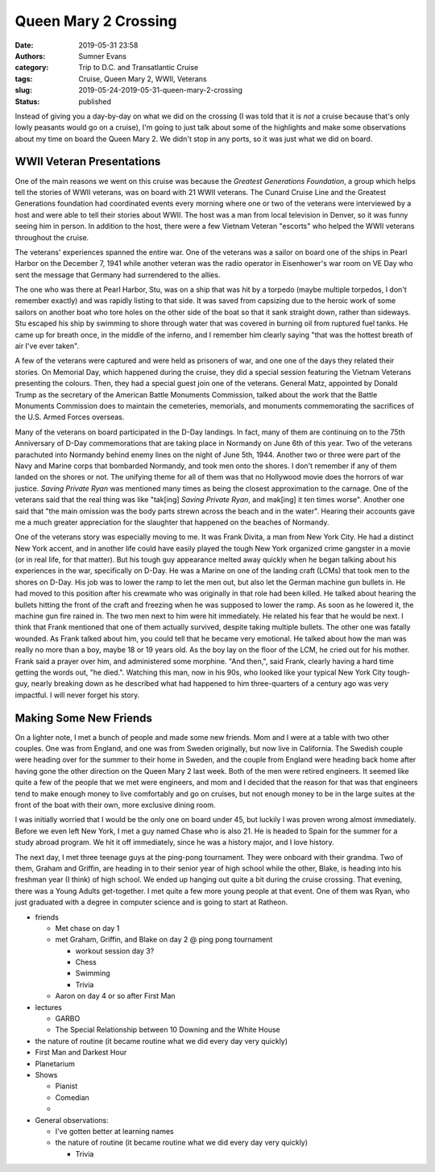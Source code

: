 Queen Mary 2 Crossing
#####################

:date: 2019-05-31 23:58
:authors: Sumner Evans
:category: Trip to D.C. and Transatlantic Cruise
:tags: Cruise, Queen Mary 2, WWII, Veterans
:slug: 2019-05-24-2019-05-31-queen-mary-2-crossing
:status: published

.. role:: strike
    :class: strike

Instead of giving you a day-by-day on what we did on the crossing (I was told
that it is *not* a cruise because that's only lowly peasants would go on a
cruise), I'm going to just talk about some of the highlights and make some
observations about my time on board the Queen Mary 2. We didn't stop in any
ports, so it was just what we did on board.

WWII Veteran Presentations
==========================

One of the main reasons we went on this cruise was because the *Greatest
Generations Foundation*, a group which helps tell the stories of WWII veterans,
was on board with 21 WWII veterans. The Cunard Cruise Line and the Greatest
Generations foundation had coordinated events every morning where one or two of
the veterans were interviewed by a host and were able to tell their stories
about WWII. The host was a man from local television in Denver, so it was funny
seeing him in person. In addition to the host, there were a few Vietnam Veteran
"escorts" who helped the WWII veterans throughout the cruise.

The veterans' experiences spanned the entire war. One of the veterans was a
sailor on board one of the ships in Pearl Harbor on the December 7, 1941 while
another veteran was the radio operator in Eisenhower's war room on VE Day who
sent the message that Germany had surrendered to the allies.

The one who was there at Pearl Harbor, Stu, was on a ship that was hit by a
torpedo (maybe multiple torpedos, I don't remember exactly) and was rapidly
listing to that side. It was saved from capsizing due to the heroic work of some
sailors on another boat who tore holes on the other side of the boat so that it
sank straight down, rather than sideways. Stu escaped his ship by swimming to
shore through water that was covered in burning oil from ruptured fuel tanks.
He came up for breath once, in the middle of the inferno, and I remember him
clearly saying "that was the hottest breath of air I've ever taken".

A few of the veterans were captured and were held as prisoners of war, and one
one of the days they related their stories. On Memorial Day, which happened
during the cruise, they did a special session featuring the Vietnam Veterans
presenting the colours. Then, they had a special guest join one of the veterans.
General Matz, appointed by Donald Trump as the secretary of the American Battle
Monuments Commission, talked about the work that the Battle Monuments Commission
does to maintain the cemeteries, memorials, and monuments commemorating the
sacrifices of the U.S. Armed Forces overseas.

Many of the veterans on board participated in the D-Day landings. In fact, many
of them are continuing on to the 75th Anniversary of D-Day commemorations that
are taking place in Normandy on June 6th of this year. Two of the veterans
parachuted into Normandy behind enemy lines on the night of June 5th, 1944.
Another two or three were part of the Navy and Marine corps that bombarded
Normandy, and took men onto the shores. I don't remember if any of them landed
on the shores or not. The unifying theme for all of them was that no Hollywood
movie does the horrors of war justice. *Saving Private Ryan* was mentioned many
times as being the closest approximation to the carnage. One of the veterans
said that the real thing was like "tak[ing] *Saving Private Ryan*, and mak[ing]
it ten times worse". Another one said that "the main omission was the body parts
strewn across the beach and in the water". Hearing their accounts gave me a much
greater appreciation for the slaughter that happened on the beaches of Normandy.

One of the veterans story was especially moving to me. It was Frank Divita, a
man from New York City. He had a distinct New York accent, and in another life
could have easily played the tough New York organized crime gangster in a movie
(or in real life, for that matter). But his tough guy appearance melted away
quickly when he began talking about his experiences in the war, specifically on
D-Day. He was a Marine on one of the landing craft (LCMs) that took men to the
shores on D-Day. His job was to lower the ramp to let the men out, but also let
the German machine gun bullets in. He had moved to this position after his
crewmate who was originally in that role had been killed. He talked about
hearing the bullets hitting the front of the craft and freezing when he was
supposed to lower the ramp. As soon as he lowered it, the machine gun fire
rained in. The two men next to him were hit immediately. He related his fear
that he would be next. I think that Frank mentioned that one of them actually
survived, despite taking multiple bullets. The other one was fatally wounded. As
Frank talked about him, you could tell that he became very emotional. He talked
about how the man was really no more than a boy, maybe 18 or 19 years old. As
the boy lay on the floor of the LCM, he cried out for his mother. Frank said a
prayer over him, and administered some morphine. "And then,", said Frank,
clearly having a hard time getting the words out, "he died.". Watching this man,
now in his 90s, who looked like your typical New York City tough-guy, nearly
breaking down as he described what had happened to him three-quarters of a
century ago was very impactful. I will never forget his story.

Making Some New Friends
=======================

On a lighter note, I met a bunch of people and made some new friends. Mom and I
were at a table with two other couples. One was from England, and one was from
Sweden originally, but now live in California. The Swedish couple were heading
over for the summer to their home in Sweden, and the couple from England were
heading back home after having gone the other direction on the Queen Mary 2 last
week. Both of the men were retired engineers. It seemed like quite a few of the
people that we met were engineers, and mom and I decided that the reason for
that was that engineers tend to make enough money to live comfortably and go on
cruises, but not enough money to be in the large suites at the front of the boat
with their own, more exclusive dining room.

I was initially worried that I would be the only one on board under 45, but
luckily I was proven wrong almost immediately. Before we even left New York, I
met a guy named Chase who is also 21. He is headed to Spain for the summer for a
study abroad program. We hit it off immediately, since he was a history major,
and I love history.

The next day, I met three teenage guys at the ping-pong tournament. They were
onboard with their grandma. Two of them, Graham and Griffin, are heading in to
their senior year of high school while the other, Blake, is heading into his
freshman year (I think) of high school. We ended up hanging out quite a bit
during the :strike:`cruise` crossing. That evening, there was a Young Adults
get-together. I met quite a few more young people at that event. One of them was
Ryan, who just graduated with a degree in computer science and is going to start
at Ratheon.

- friends

  - Met chase on day 1
  - met Graham, Griffin, and Blake on day 2 @ ping pong tournament

    - workout session day 3?
    - Chess
    - Swimming
    - Trivia

  - Aaron on day 4 or so after First Man

- lectures

  - GARBO
  - The Special Relationship between 10 Downing and the White House

- the nature of routine (it became routine what we did every day very quickly)


- First Man and Darkest Hour
- Planetarium

- Shows

  - Pianist
  - Comedian
  - 

- General observations:

  - I've gotten better at learning names
  - the nature of routine (it became routine what we did every day very quickly)

    - Trivia
